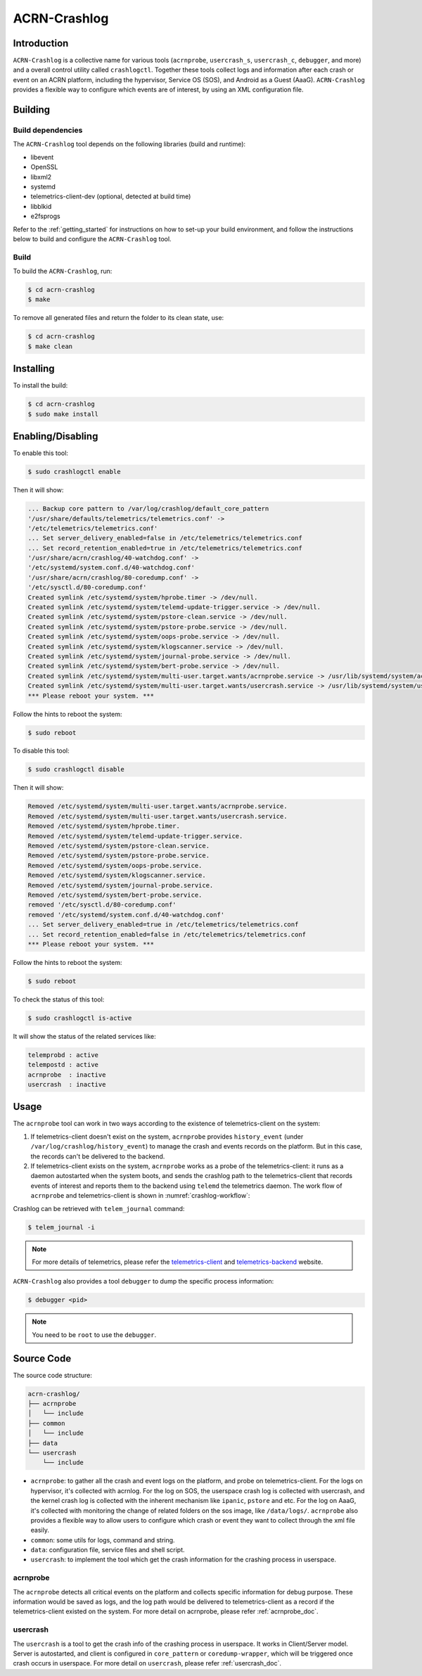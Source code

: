 ACRN-Crashlog
#############

Introduction
************

``ACRN-Crashlog`` is a collective name for various tools (``acrnprobe``,
``usercrash_s``, ``usercrash_c``, ``debugger``, and more) and a overall
control utility called ``crashlogctl``. Together these tools collect logs
and information after each crash or event on an ACRN platform, including
the hypervisor, Service OS (SOS), and Android as a Guest (AaaG).
``ACRN-Crashlog`` provides a flexible way to configure which events are
of interest, by using an XML configuration file.

Building
********

Build dependencies
==================

The ``ACRN-Crashlog`` tool depends on the following libraries
(build and runtime):

- libevent
- OpenSSL
- libxml2
- systemd
- telemetrics-client-dev (optional, detected at build time)
- libblkid
- e2fsprogs

Refer to the :ref:`getting_started` for instructions on how to set-up your
build environment, and follow the instructions below to build and configure the
``ACRN-Crashlog`` tool.

Build
=====

To build the ``ACRN-Crashlog``, run:

.. code-block:: none

   $ cd acrn-crashlog
   $ make

To remove all generated files and return the folder to its clean state,
use:

.. code-block:: none

   $ cd acrn-crashlog
   $ make clean

Installing
**********

To install the build:

.. code-block:: none

   $ cd acrn-crashlog
   $ sudo make install

Enabling/Disabling
******************

To enable this tool:

.. code-block:: none

   $ sudo crashlogctl enable

Then it will show:

.. code-block:: console

   ... Backup core pattern to /var/log/crashlog/default_core_pattern
   '/usr/share/defaults/telemetrics/telemetrics.conf' ->
   '/etc/telemetrics/telemetrics.conf'
   ... Set server_delivery_enabled=false in /etc/telemetrics/telemetrics.conf
   ... Set record_retention_enabled=true in /etc/telemetrics/telemetrics.conf
   '/usr/share/acrn/crashlog/40-watchdog.conf' ->
   '/etc/systemd/system.conf.d/40-watchdog.conf'
   '/usr/share/acrn/crashlog/80-coredump.conf' ->
   '/etc/sysctl.d/80-coredump.conf'
   Created symlink /etc/systemd/system/hprobe.timer -> /dev/null.
   Created symlink /etc/systemd/system/telemd-update-trigger.service -> /dev/null.
   Created symlink /etc/systemd/system/pstore-clean.service -> /dev/null.
   Created symlink /etc/systemd/system/pstore-probe.service -> /dev/null.
   Created symlink /etc/systemd/system/oops-probe.service -> /dev/null.
   Created symlink /etc/systemd/system/klogscanner.service -> /dev/null.
   Created symlink /etc/systemd/system/journal-probe.service -> /dev/null.
   Created symlink /etc/systemd/system/bert-probe.service -> /dev/null.
   Created symlink /etc/systemd/system/multi-user.target.wants/acrnprobe.service -> /usr/lib/systemd/system/acrnprobe.service.
   Created symlink /etc/systemd/system/multi-user.target.wants/usercrash.service -> /usr/lib/systemd/system/usercrash.service.
   *** Please reboot your system. ***

Follow the hints to reboot the system:

.. code-block:: none

   $ sudo reboot

To disable this tool:

.. code-block:: none

   $ sudo crashlogctl disable

Then it will show:

.. code-block:: console

   Removed /etc/systemd/system/multi-user.target.wants/acrnprobe.service.
   Removed /etc/systemd/system/multi-user.target.wants/usercrash.service.
   Removed /etc/systemd/system/hprobe.timer.
   Removed /etc/systemd/system/telemd-update-trigger.service.
   Removed /etc/systemd/system/pstore-clean.service.
   Removed /etc/systemd/system/pstore-probe.service.
   Removed /etc/systemd/system/oops-probe.service.
   Removed /etc/systemd/system/klogscanner.service.
   Removed /etc/systemd/system/journal-probe.service.
   Removed /etc/systemd/system/bert-probe.service.
   removed '/etc/sysctl.d/80-coredump.conf'
   removed '/etc/systemd/system.conf.d/40-watchdog.conf'
   ... Set server_delivery_enabled=true in /etc/telemetrics/telemetrics.conf
   ... Set record_retention_enabled=false in /etc/telemetrics/telemetrics.conf
   *** Please reboot your system. ***

Follow the hints to reboot the system:

.. code-block:: none

   $ sudo reboot

To check the status of this tool:

.. code-block:: none

   $ sudo crashlogctl is-active

It will show the status of the related services like:

.. code-block:: console

   telemprobd : active
   telempostd : active
   acrnprobe  : inactive
   usercrash  : inactive

Usage
*****

The ``acrnprobe`` tool can work in two ways according to the existence of
telemetrics-client on the system:

1. If telemetrics-client doesn't exist on the system, ``acrnprobe`` provides
   ``history_event`` (under ``/var/log/crashlog/history_event``) to manage the
   crash and events records on the platform. But in this case, the records
   can't be delivered to the backend.

2. If telemetrics-client exists on the system, ``acrnprobe`` works as a probe
   of the telemetrics-client: it runs as a daemon autostarted when the system
   boots, and sends the crashlog path to the telemetrics-client that records
   events of interest and reports them to the backend using ``telemd`` the
   telemetrics daemon. The work flow of ``acrnprobe`` and
   telemetrics-client is shown in :numref:`crashlog-workflow`:

.. graphviz:: images/crashlog-workflow.dot
   :name: crashlog-workflow
   :align: center
   :caption: acrnprobe and telemetrics-client workflow


Crashlog can be retrieved with ``telem_journal`` command:

.. code-block:: none

   $ telem_journal -i

.. note::

   For more details of telemetrics, please refer the `telemetrics-client`_ and
   `telemetrics-backend`_ website.

``ACRN-Crashlog`` also provides a tool ``debugger`` to dump the specific
process information:

.. code-block:: none

   $ debugger <pid>

.. note::

   You need to be ``root`` to use the ``debugger``.

Source Code
***********

The source code structure:

.. code-block:: none

   acrn-crashlog/
   ├── acrnprobe
   │   └── include
   ├── common
   │   └── include
   ├── data
   └── usercrash
       └── include

- ``acrnprobe``: to gather all the crash and event logs on the platform, and
  probe on telemetrics-client. For the logs on hypervisor, it's collected with
  acrnlog. For the log on SOS, the userspace crash log is collected with
  usercrash, and the kernel crash log is collected with the inherent mechanism
  like ``ipanic``, ``pstore`` and etc. For the log on AaaG, it's collected with
  monitoring the change of related folders on the sos image, like
  ``/data/logs/``. ``acrnprobe`` also provides a flexible way to allow users to
  configure which crash or event they want to collect through the xml file
  easily.
- ``common``: some utils for logs, command and string.
- ``data``: configuration file, service files and shell script.
- ``usercrash``: to implement the tool which get the crash information for the
  crashing process in userspace.

acrnprobe
=========

The ``acrnprobe`` detects all critical events on the platform and collects
specific information for debug purpose. These information would be saved as
logs, and the log path would be delivered to telemetrics-client as a record if
the telemetrics-client existed on the system.
For more detail on acrnprobe, please refer :ref:`acrnprobe_doc`.

usercrash
=========

The ``usercrash`` is a tool to get the crash info of the crashing process in
userspace. It works in Client/Server model. Server is autostarted, and client is
configured in ``core_pattern`` or ``coredump-wrapper``, which will be
triggered once crash occurs in userspace.
For more detail on ``usercrash``, please refer :ref:`usercrash_doc`.

.. _`telemetrics-client`: https://github.com/clearlinux/telemetrics-client
.. _`telemetrics-backend`: https://github.com/clearlinux/telemetrics-backend
